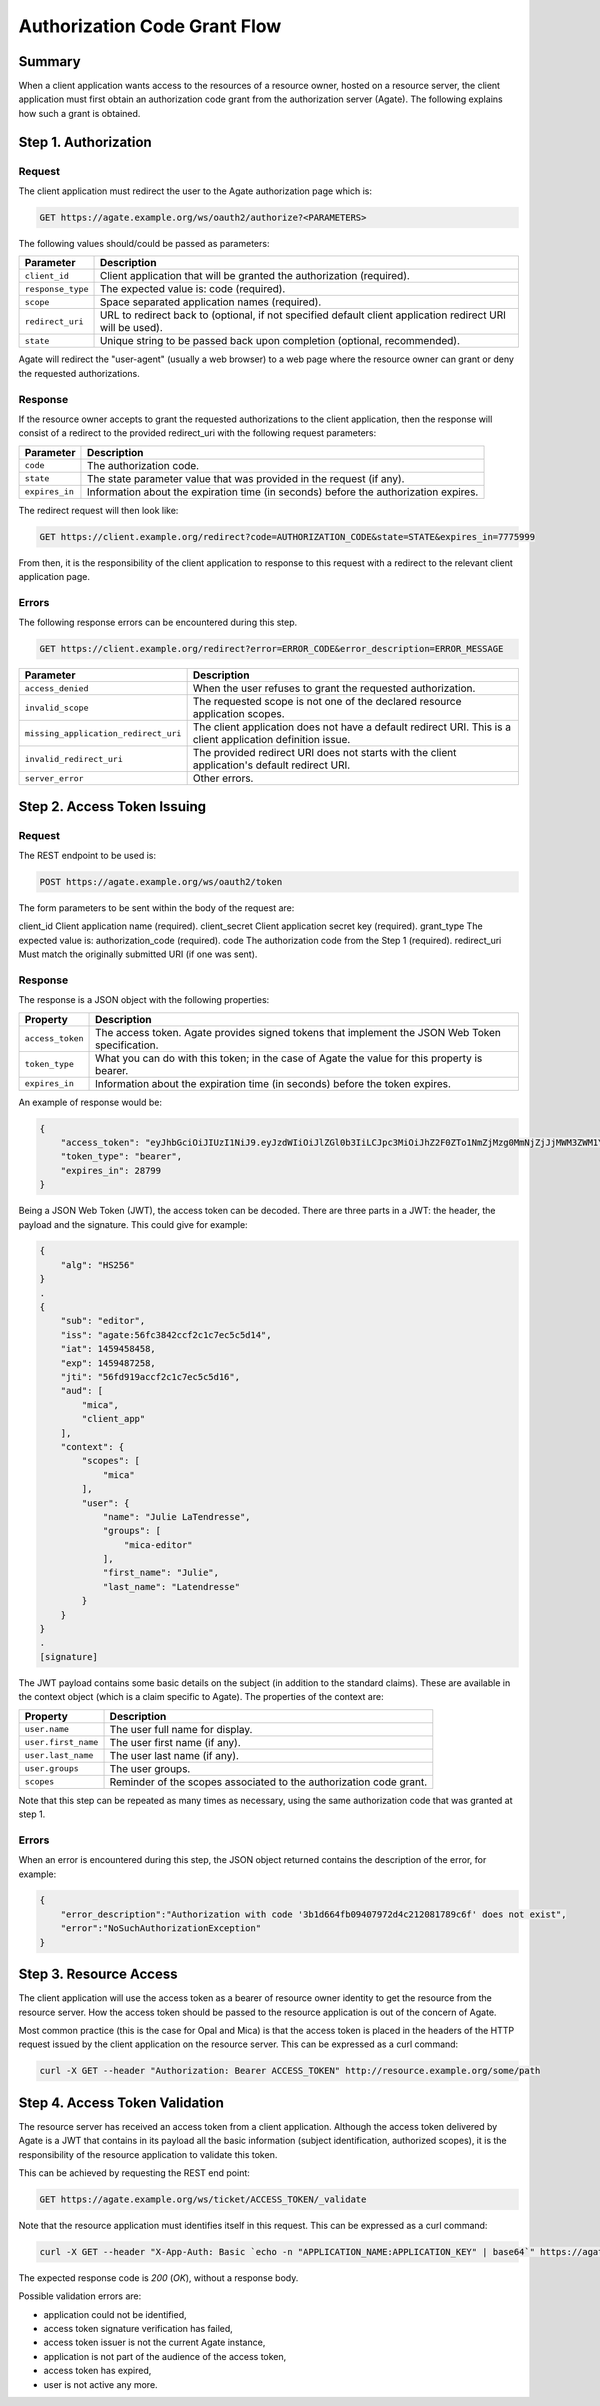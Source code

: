 Authorization Code Grant Flow
=============================

Summary
-------

When a client application wants access to the resources of a resource owner, hosted on a resource server, the client application must first obtain an authorization code grant from the authorization server (Agate). The following explains how such a grant is obtained.

Step 1. Authorization
---------------------

Request
~~~~~~~

The client application must redirect the user to the Agate authorization page which is:

.. code-block:: rest

  GET https://agate.example.org/ws/oauth2/authorize?<PARAMETERS>

The following values should/could be passed as parameters:

=================== ===================
Parameter           Description
=================== ===================
``client_id``	      Client application that will be granted the authorization (required).
``response_type``   The expected value is: code (required).
``scope``           Space separated application names (required).
``redirect_uri``    URL to redirect back to (optional, if not specified default client application redirect URI will be used).
``state``           Unique string to be passed back upon completion (optional, recommended).
=================== ===================

Agate will redirect the "user-agent" (usually a web browser) to a web page where the resource owner can grant or deny the requested authorizations.

Response
~~~~~~~~

If the resource owner accepts to grant the requested authorizations to the client application, then the response will consist of a redirect to the provided redirect_uri with the following request parameters:

=================== ===================
Parameter           Description
=================== ===================
``code``	          The authorization code.
``state``	          The state parameter value that was provided in the request (if any).
``expires_in``	    Information about the expiration time (in seconds) before the authorization expires.
=================== ===================

The redirect request will then look like:

.. code-block:: rest

  GET https://client.example.org/redirect?code=AUTHORIZATION_CODE&state=STATE&expires_in=7775999

From then, it is the responsibility of the client application to response to this request with a redirect to the relevant client application page.

Errors
~~~~~~

The following response errors can be encountered during this step.

.. code-block:: rest

  GET https://client.example.org/redirect?error=ERROR_CODE&error_description=ERROR_MESSAGE


==================================== ===================
Parameter                            Description
==================================== ===================
``access_denied``                    When the user refuses to grant the requested authorization.
``invalid_scope``                    The requested scope is not one of the declared resource application scopes.
``missing_application_redirect_uri`` The client application does not have a default redirect URI. This is a client application definition issue.
``invalid_redirect_uri``             The provided redirect URI does not starts with the client application's default redirect URI.
``server_error``                     Other errors.
==================================== ===================

Step 2. Access Token Issuing
----------------------------

Request
~~~~~~~

The REST endpoint to be used is:

.. code-block:: rest

  POST https://agate.example.org/ws/oauth2/token

The form parameters to be sent within the body of the request are:

client_id	Client application name (required).
client_secret	Client application secret key (required).
grant_type	The expected value is: authorization_code (required).
code	The authorization code from the Step 1 (required).
redirect_uri	Must match the originally submitted URI (if one was sent).

Response
~~~~~~~~

The response is a JSON object with the following properties:

=================== ===================
Property            Description
=================== ===================
``access_token``	  The access token. Agate provides signed tokens that implement the JSON Web Token specification.
``token_type``	    What you can do with this token; in the case of Agate the value for this property is bearer.
``expires_in``      Information about the expiration time (in seconds) before the token expires.
=================== ===================


An example of response would be:

.. code-block:: json

  {
      "access_token": "eyJhbGciOiJIUzI1NiJ9.eyJzdWIiOiJlZGl0b3IiLCJpc3MiOiJhZ2F0ZTo1NmZjMzg0MmNjZjJjMWM3ZWM1YzVkMTQiLCJpYXQiOjE0NTk0NTg0NTgsImV4cCI6MTQ1OTQ4NzI1OCwianRpIjoiNTZmZDkxOWFjY2YyYzFjN2VjNWM1ZDE2IiwiYXVkIjpbIm1pY2EiLCJ0b3RvIl0sImNvbnRleHQiOnsic2NvcGVzIjpbIm1pY2EiXSwidXNlciI6eyJuYW1lIjoiSnVsaWUiLCJncm91cHMiOlsibWljYS1lZGl0b3IiXSwiZmlyc3RfbmFtZSI6Ikp1bGllIn19fQ.PqlLSZegdPLM2byp0jsgWV-XM3Xed8DP4I03kbUUEeo",
      "token_type": "bearer",
      "expires_in": 28799
  }

Being a JSON Web Token (JWT), the access token can be decoded. There are three parts in a JWT: the header, the payload and the signature. This could give for example:

.. code-block:: text

  {
      "alg": "HS256"
  }
  .
  {
      "sub": "editor",
      "iss": "agate:56fc3842ccf2c1c7ec5c5d14",
      "iat": 1459458458,
      "exp": 1459487258,
      "jti": "56fd919accf2c1c7ec5c5d16",
      "aud": [
          "mica",
          "client_app"
      ],
      "context": {
          "scopes": [
              "mica"
          ],
          "user": {
              "name": "Julie LaTendresse",
              "groups": [
                  "mica-editor"
              ],
              "first_name": "Julie",
              "last_name": "Latendresse"
          }
      }
  }
  .
  [signature]

The JWT payload contains some basic details on the subject (in addition to the standard claims). These are available in the context object (which is a claim specific to Agate). The properties of the context are:

=================== ===================
Property            Description
=================== ===================
``user.name``	      The user full name for display.
``user.first_name`` The user first name (if any).
``user.last_name``  The user last name (if any).
``user.groups``     The user groups.
``scopes``          Reminder of the scopes associated to the authorization code grant.
=================== ===================

Note that this step can be repeated as many times as necessary, using the same authorization code that was granted at step 1.

Errors
~~~~~~

When an error is encountered during this step, the JSON object returned contains the description of the error, for example:

.. code-block:: json

  {
      "error_description":"Authorization with code '3b1d664fb09407972d4c212081789c6f' does not exist",
      "error":"NoSuchAuthorizationException"
  }

Step 3. Resource Access
-----------------------

The client application will use the access token as a bearer of resource owner identity to get the resource from the resource server. How the access token should be passed to the resource application is out of the concern of Agate.

Most common practice (this is the case for Opal and Mica) is that the access token is placed in the headers of the HTTP request issued by the client application on the resource server. This can be expressed as a curl command:

.. code-block:: bash

  curl -X GET --header "Authorization: Bearer ACCESS_TOKEN" http://resource.example.org/some/path

Step 4. Access Token Validation
-------------------------------

The resource server has received an access token from a client application. Although the access token delivered by Agate is a JWT that contains in its payload all the basic information (subject identification, authorized scopes), it is the responsibility of the resource application to validate this token.

This can be achieved by requesting the REST end point:

.. code-block:: rest

  GET https://agate.example.org/ws/ticket/ACCESS_TOKEN/_validate

Note that the resource application must identifies itself in this request. This can be expressed as a curl command:

.. code-block:: bash

  curl -X GET --header "X-App-Auth: Basic `echo -n "APPLICATION_NAME:APPLICATION_KEY" | base64`" https://agate.example.org/ws/ticket/ACCESS_TOKEN/_validate

The expected response code is *200* (*OK*), without a response body.

Possible validation errors are:

* application could not be identified,
* access token signature verification has failed,
* access token issuer is not the current Agate instance,
* application is not part of the audience of the access token,
* access token has expired,
* user is not active any more.
